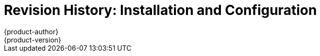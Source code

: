 = Revision History: Installation and Configuration
{product-author}
{product-version}
:data-uri:
:icons:
:experimental:
